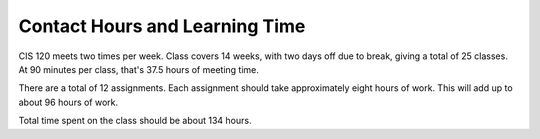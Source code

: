 Contact Hours and Learning Time
^^^^^^^^^^^^^^^^^^^^^^^^^^^^^^^

CIS 120 meets two times per week. Class covers 14 weeks, with two days off
due to break, giving a total of
25 classes. At 90 minutes per class, that's 37.5 hours of meeting time.

There are a total of 12 assignments. Each assignment should take approximately
eight hours of work. This will add up to about 96
hours of work.

Total time spent on the class should be about 134 hours.
